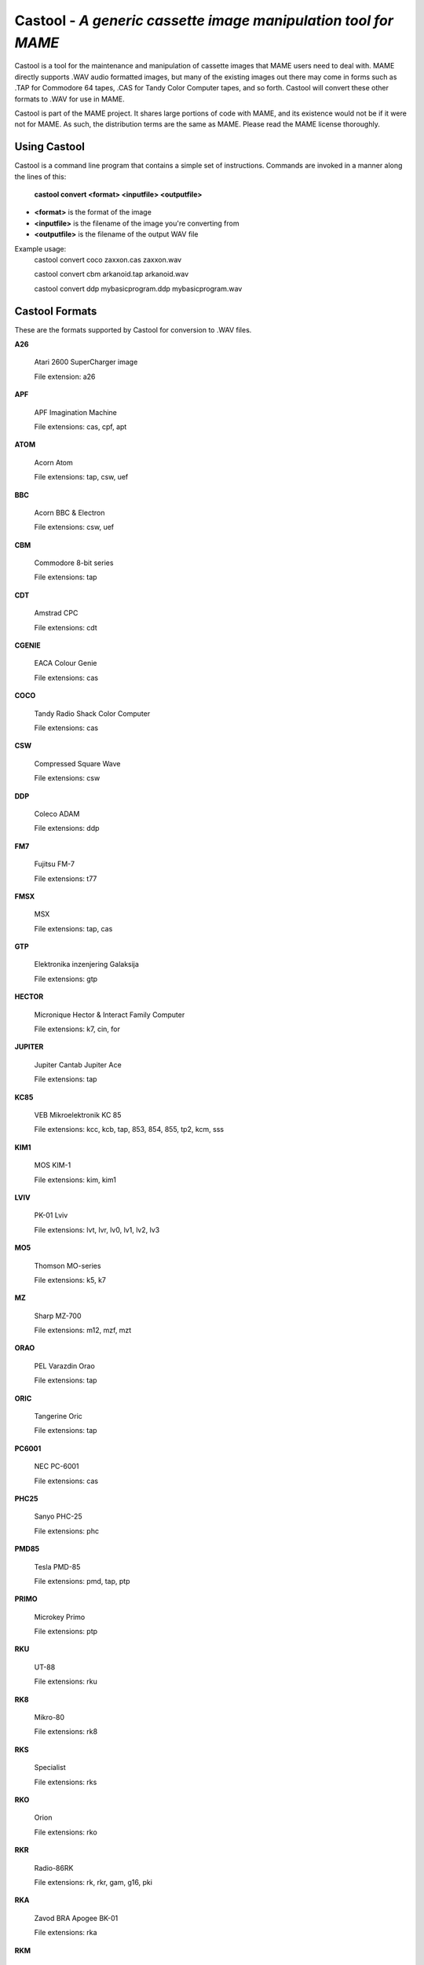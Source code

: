 Castool - *A generic cassette image manipulation tool for MAME*
===============================================================



Castool is a tool for the maintenance and manipulation of cassette images that MAME users need to deal with. MAME directly supports .WAV audio formatted images, but many of the existing images out there may come in forms such as .TAP for Commodore 64 tapes, .CAS for Tandy Color Computer tapes, and so forth. Castool will convert these other formats to .WAV for use in MAME.

Castool is part of the MAME project. It shares large portions of code with MAME, and its existence would not be if it were not for MAME.  As such, the distribution terms are the same as MAME.  Please read the MAME license thoroughly.


Using Castool
-------------

Castool is a command line program that contains a simple set of instructions. Commands are invoked in a manner along the lines of this:

	**castool convert <format> <inputfile> <outputfile>**

* **<format>** is the format of the image
* **<inputfile>** is the filename of the image you're converting from
* **<outputfile>** is the filename of the output WAV file

Example usage:
	castool convert coco zaxxon.cas zaxxon.wav

	castool convert cbm arkanoid.tap arkanoid.wav

	castool convert ddp mybasicprogram.ddp mybasicprogram.wav




Castool Formats
---------------

These are the formats supported by Castool for conversion to .WAV files.

**A26**

	Atari 2600 SuperCharger image

	File extension: a26

**APF**

	APF Imagination Machine

	File extensions: cas, cpf, apt

**ATOM**

	Acorn Atom

	File extensions: tap, csw, uef

**BBC**

	Acorn BBC & Electron

	File extensions: csw, uef

**CBM**

	Commodore 8-bit series

	File extensions: tap

**CDT**

	Amstrad CPC

	File extensions: cdt

**CGENIE**

	EACA Colour Genie

	File extensions: cas

**COCO**

	Tandy Radio Shack Color Computer

	File extensions: cas

**CSW**

	Compressed Square Wave

	File extensions: csw

**DDP**

	Coleco ADAM

	File extensions: ddp

**FM7**

	Fujitsu FM-7

	File extensions: t77

**FMSX**

	MSX

	File extensions: tap, cas

**GTP**

	Elektronika inzenjering Galaksija

	File extensions: gtp

**HECTOR**

	Micronique Hector & Interact Family Computer

	File extensions: k7, cin, for

**JUPITER**

	Jupiter Cantab Jupiter Ace

	File extensions: tap

**KC85**

	VEB Mikroelektronik KC 85

	File extensions: kcc, kcb, tap, 853, 854, 855, tp2, kcm, sss

**KIM1**

	MOS KIM-1

	File extensions: kim, kim1

**LVIV**

	PK-01 Lviv

	File extensions: lvt, lvr, lv0, lv1, lv2, lv3

**MO5**

	Thomson MO-series

	File extensions: k5, k7

**MZ**

	Sharp MZ-700

	File extensions: m12, mzf, mzt

**ORAO**

	PEL Varazdin Orao

	File extensions: tap

**ORIC**

	Tangerine Oric

	File extensions: tap

**PC6001**

	NEC PC-6001

	File extensions: cas

**PHC25**

	Sanyo PHC-25

	File extensions: phc

**PMD85**

	Tesla PMD-85

	File extensions: pmd, tap, ptp

**PRIMO**

	Microkey Primo

	File extensions: ptp

**RKU**

	UT-88

	File extensions: rku

**RK8**

	Mikro-80

	File extensions: rk8

**RKS**

	Specialist

	File extensions: rks

**RKO**

	Orion

	File extensions: rko

**RKR**

	Radio-86RK

	File extensions: rk, rkr, gam, g16, pki

**RKA**

	Zavod BRA Apogee BK-01

	File extensions: rka

**RKM**

	Mikrosha

	File extensions: rkm

**RKP**

	SAM SKB VM Partner-01.01

	File extensions: rkp

**SC3000**

	Sega SC-3000

	File extensions: bit

**SOL20**

	PTC SOL-20

	File extensions: svt

**SORCERER**

	Exidy Sorcerer

	File extensions: tape

**SORDM5**

	Sord M5

	File extensions: cas

**SPC1000**

	Samsung SPC-1000

	File extensions: tap, cas

**SVI**

	Spectravideo SVI-318 & SVI-328

	File extensions: cas

**TO7**

	Thomson TO-series

	File extensions: k7

**TRS8012**

	TRS-80 Level 2

	File extensions: cas

**TVC64**

	Videoton TVC 64

	File extensions: cas

**TZX**

	Sinclair ZX Spectrum

	File extensions: tzx, tap, blk

**VG5K**

	Philips VG 5000

	File extensions: k7

**VTECH1**

	Video Technology Laser 110-310

	File extensions: cas

**VTECH2**

	Video Technology Laser 350-700

	File extensions: cas

**X07**

	Canon X-07

	File extensions: k7, lst, cas

**X1**

	Sharp X1

	File extensions: tap

**ZX80_O**

	Sinclair ZX80

	File extensions: o, 80

**ZX81_P**

	Sinclair ZX81

	File extensions: p, 81


